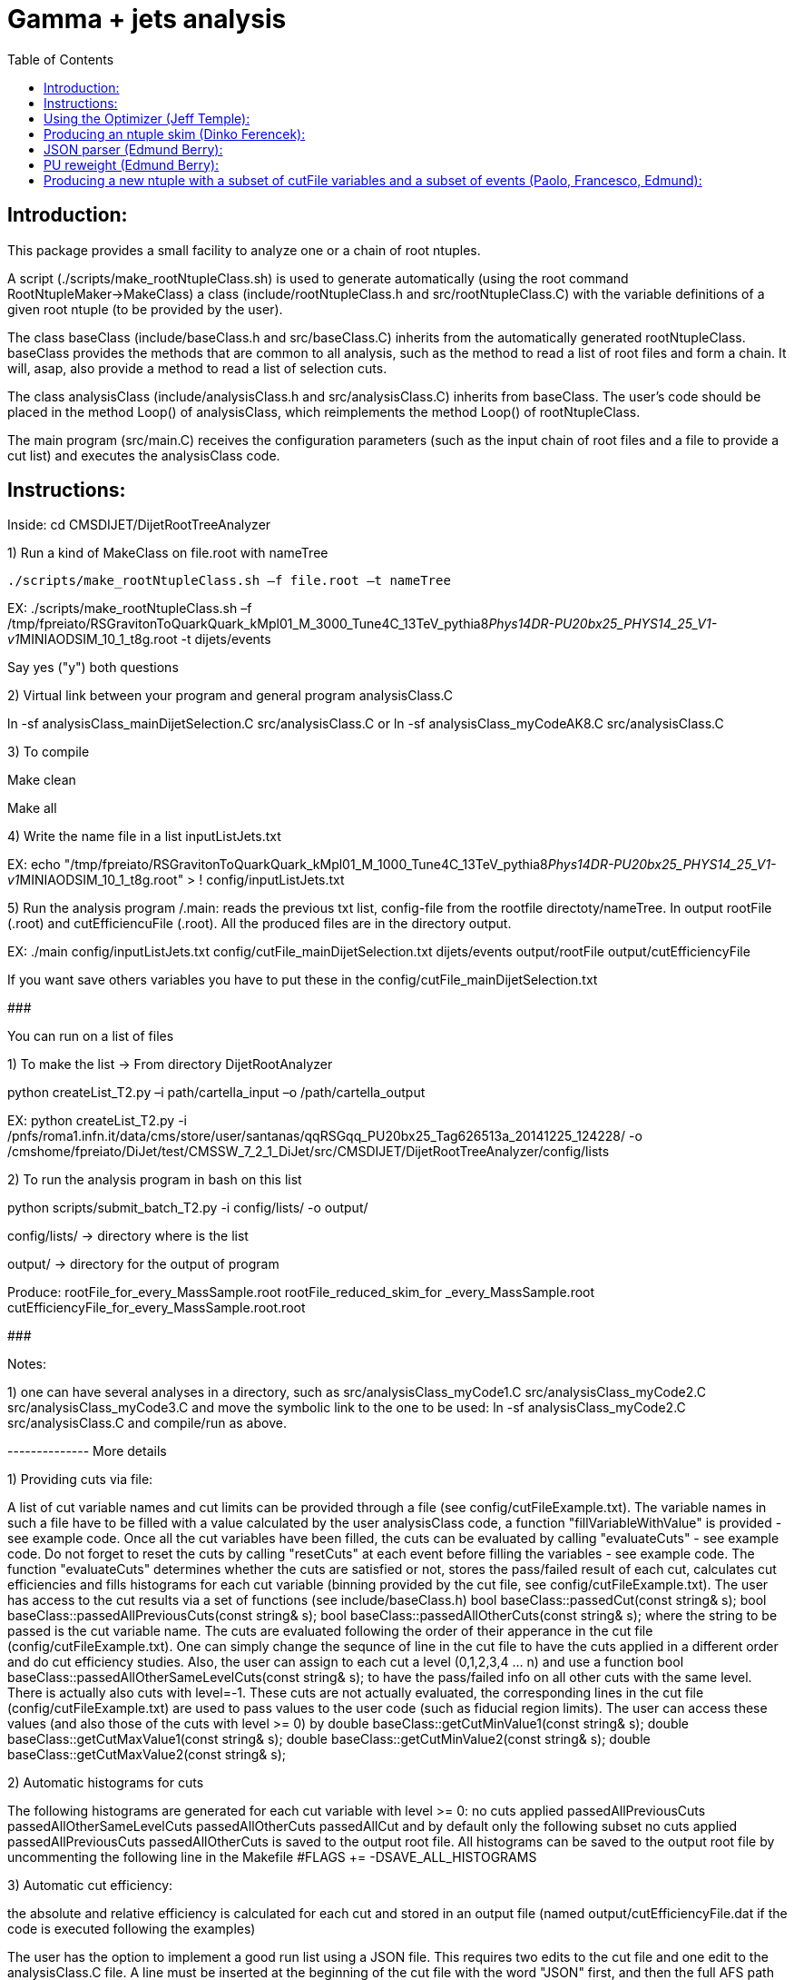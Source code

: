 // To compile, simply run 'asciidoc manual.txt'                                                                         
= Gamma + jets analysis                                                                                                                                                                    
:toc2:                                                                                                                  
:data-uri:                                                                                                              
:latexmath:                                                                                                             
:icons:                                                                                                                 
:theme: flask                                                                                                           
:html5:                                                                                                                 
:iconsdir: /gridgroup/cms/brochet/.local/etc/asciidoc/images/icons                                                      
                                                                   

Introduction:
-------------

This package provides a small facility to analyze one or a chain of root ntuples.

A script (./scripts/make_rootNtupleClass.sh) is used to generate automatically
(using the root command RootNtupleMaker->MakeClass) a class (include/rootNtupleClass.h
and src/rootNtupleClass.C) with the variable definitions of a given root ntuple
(to be provided by the user).

The class baseClass (include/baseClass.h and src/baseClass.C) inherits from the
automatically generated rootNtupleClass.
baseClass provides the methods that are common to all analysis, such as the method
to read a list of root files and form a chain. It will, asap, also provide a method
to read a list of selection cuts.

The class analysisClass (include/analysisClass.h and src/analysisClass.C) inherits
from baseClass.
The user's code should be placed in the method Loop() of analysisClass, which reimplements
the method Loop() of rootNtupleClass.

The main program (src/main.C) receives the configuration parameters (such as the input
chain of root files and a file to provide a cut list) and executes the analysisClass code.

Instructions:
-------------

Inside:	
    cd CMSDIJET/DijetRootTreeAnalyzer

1) Run a kind of MakeClass on file.root with nameTree
 
                    ./scripts/make_rootNtupleClass.sh –f file.root –t nameTree

EX:
./scripts/make_rootNtupleClass.sh –f /tmp/fpreiato/RSGravitonToQuarkQuark_kMpl01_M_3000_Tune4C_13TeV_pythia8__Phys14DR-PU20bx25_PHYS14_25_V1-v1__MINIAODSIM_10_1_t8g.root -t dijets/events

Say yes ("y") both questions

2) Virtual link between your program and general program analysisClass.C 

ln -sf analysisClass_mainDijetSelection.C src/analysisClass.C
   or 
ln -sf analysisClass_myCodeAK8.C src/analysisClass.C

3) To compile

Make clean

Make all

4) Write the name file in a list  inputListJets.txt

EX:
echo "/tmp/fpreiato/RSGravitonToQuarkQuark_kMpl01_M_1000_Tune4C_13TeV_pythia8__Phys14DR-PU20bx25_PHYS14_25_V1-v1__MINIAODSIM_10_1_t8g.root" > ! config/inputListJets.txt

5) Run the analysis program /.main: 
reads the previous txt list, config-file from the rootfile directoty/nameTree.
 In output rootFile (.root) and cutEfficiencuFile (.root). All the produced files are in the directory output.

EX:
./main config/inputListJets.txt config/cutFile_mainDijetSelection.txt dijets/events output/rootFile output/cutEfficiencyFile

If you want save others variables you have to put these in the config/cutFile_mainDijetSelection.txt

###########################################################

You can run on a list of files

1) To make the list -> From directory DijetRootAnalyzer

python createList_T2.py –i path/cartella_input –o /path/cartella_output

EX:
python createList_T2.py -i /pnfs/roma1.infn.it/data/cms/store/user/santanas/qqRSGqq_PU20bx25_Tag626513a_20141225_124228/ -o /cmshome/fpreiato/DiJet/test/CMSSW_7_2_1_DiJet/src/CMSDIJET/DijetRootTreeAnalyzer/config/lists

2) To run the analysis program in bash on this list

python scripts/submit_batch_T2.py -i config/lists/ -o output/

config/lists/ -> directory where is the list

output/ -> directory for the output of program

Produce:
rootFile_for_every_MassSample.root
rootFile_reduced_skim_for _every_MassSample.root
cutEfficiencyFile_for_every_MassSample.root.root

###########################################################

Notes:

1) one can have several analyses in a directory, such as
    src/analysisClass_myCode1.C
    src/analysisClass_myCode2.C
    src/analysisClass_myCode3.C
   and move the symbolic link to the one to be used:
    ln -sf analysisClass_myCode2.C src/analysisClass.C
   and compile/run as above.

-------------- More details

1) Providing cuts via file:

A list of cut variable names and cut limits can be provided through a file (see config/cutFileExample.txt).
The variable names in such a file have to be filled with a value calculated by the user analysisClass code,
a function "fillVariableWithValue" is provided - see example code.
Once all the cut variables have been filled, the cuts can be evaluated by calling "evaluateCuts" - see
example code. Do not forget to reset the cuts by calling "resetCuts" at each event before filling the
variables - see example code.
The function "evaluateCuts" determines whether the cuts are satisfied or not, stores the pass/failed result
of each cut, calculates cut efficiencies and fills histograms for each cut variable (binning provided by the
cut file, see config/cutFileExample.txt).
The user has access to the cut results via a set of functions (see include/baseClass.h)
  bool baseClass::passedCut(const string& s);
  bool baseClass::passedAllPreviousCuts(const string& s);
  bool baseClass::passedAllOtherCuts(const string& s);
where the string to be passed is the cut variable name.
The cuts are evaluated following the order of their apperance in the cut file (config/cutFileExample.txt).
One can simply change the sequnce of line in the cut file to have the cuts applied in a different order
and do cut efficiency studies.
Also, the user can assign to each cut a level (0,1,2,3,4 ... n) and use a function
  bool baseClass::passedAllOtherSameLevelCuts(const string& s);
to have the pass/failed info on all other cuts with the same level.
There is actually also cuts with level=-1. These cuts are not actually evaluated, the corresponding lines
in the cut file (config/cutFileExample.txt) are used to pass values to the user code (such as fiducial
region limits). The user can access these values (and also those of the cuts with level >= 0) by
  double baseClass::getCutMinValue1(const string& s);
  double baseClass::getCutMaxValue1(const string& s);
  double baseClass::getCutMinValue2(const string& s);
  double baseClass::getCutMaxValue2(const string& s);

2) Automatic histograms for cuts

The following histograms are generated for each cut variable with level >= 0:
  no cuts applied
  passedAllPreviousCuts
  passedAllOtherSameLevelCuts
  passedAllOtherCuts
  passedAllCut
and by default only the following subset
  no cuts applied
  passedAllPreviousCuts
  passedAllOtherCuts
is saved to the output root file. All histograms can be saved to the output root file by
uncommenting the following line in the Makefile
#FLAGS += -DSAVE_ALL_HISTOGRAMS

3) Automatic cut efficiency:

the absolute and relative efficiency is calculated for each cut and stored in an output file
(named output/cutEfficiencyFile.dat if the code is executed following the examples)

The user has the option to implement a good run list using a JSON file.  This requires two edits to the cut 
file and one edit to the analysisClass.C file.
  A line must be inserted at the beginning of the cut file with the word "JSON" first, and then 
    the full AFS path of the desiredJSON file. For example:
    JSON /afs/cern.ch/cms/CAF/CMSCOMM/COMM_DQM/certification/Collisions11/7TeV/Prompt/Cert_160404-163369_7TeV_PromptReco_Collisions11_JSON.txt
  In addition, the user must define the JSON file selection in the cut file.  This is done in the usual way:
    #VariableName                   minValue1(<) maxValue1(>=)      minValue2(<)    maxValue2(>=)   level   histoNbinsMinMax
    #------------                   ------------ -------------      ------------    -------------   -----   ----------------
    PassJSON                        0            1                  -               -               0       2 -0.5 1.5
  In the analysisClass.C file, the user must add the following line within the analysis loop:
    fillVariableWithValue ( "PassJSON", passJSON (run, ls, isData));

Note that the use of a JSON file (good run list) is optional.  If the user does not list a JSON file in the cut file,
no selection will be made.

#############################################

Additional scripts for running on several datasets:

See ./doc/howToMakeAnalysisWithRootTuples.txt

#############################################

Using the Optimizer (Jeff Temple):
----------------------------------

The input cut file can also specify variables to be used in optimization studies.
To do so, add a line in the file for each variable to optimize. The first field of a line
must be the name of the variable, second field must be "OPT", third field either ">" or "<".
(The ">" sign will pass values greater than the applied threshold, and "<" will pass
those less than the threshold.) 4th and 5th fields should be the minimum
and maximum thresholds you wish to apply when scanning for optimal cuts.
An example of the optimization syntax is:

#VariableName     must be OPT   > or <    RangeMin        RangeMax        unused
#------------     -----------   ------    ------------    -------------   ------
muonPt               OPT          >          10              55              5

This optimizer will scan 10 different values, evenly distributed over
the inclusive range [RangeMin, RangeMax]. At the moment, the 6th value is not used and
does not need to be specified.
The optimization cuts are always run after all the other cuts in the file, and are only run
when all other cuts are passed.
The above line will make 10 different cuts on muonPt, at [10, 15, 20, 25, ..., 55].
('5' in the 6th field is meaningless here.)
The output of the optimization will be a 10-bin histogram, showing the number of
events passing each of the 10 thresholds.

Multiple optimization cuts may be applied in the same file.  In the case where N optimization cuts
are applied, a histogram of 10^N bins will be produced, with each bin corresponding to a unique cut combination.
No more than 6 variables may be optimized at one time (limitation in the number of bins for a TH1F ~ 10^6).
Since such file can become quite large, the default is to not create

A file (optimizationCuts.txt in the working directory) that lists the cut values applied for
each bin can be produced by uncommenting the line
#FLAGS += -DCREATE_OPT_CUT_FILE
in the Makefile. Since this file can be quite large (10^N lines), by default it is not created.

###################################################

Producing an ntuple skim (Dinko Ferencek):
------------------------------------------

The class baseClass provides the ability to produce a skimmed version of the input ntuples. In order to
produce a skim, the following preliminary cut line has to be added to the cut file

#VariableName         value1            value2          value3          value4          level
#------------         ------------      -------------   ------------    -------------   -----
produceSkim           1                 -               -               -               -1

and call the fillSkimTree() method for those events that meet the skimming criteria. One possible example is

    if( passedCut("all") ) fillSkimTree();

If the above preliminary cut line is not present in the cut file, is commented out or its value1 is set to 0,
the skim creation will be turned off and calling the fillSkimTree() method will have no effect.


JSON parser (Edmund Berry):
---------------------------

See https://hypernews.cern.ch/HyperNews/CMS/get/exotica-lq/266.html


PU reweight (Edmund Berry):
---------------------------

See https://twiki.cern.ch/twiki/pub/CMS/Exo2011LQ1AndLQ2Analyses/PileupReweightingCode.pdf


Producing a new ntuple with a subset of cutFile variables and a subset of events (Paolo, Francesco, Edmund):
------------------------------------------------------------------------------------------------------------

The class baseClass provides the ability to produce a new ntuple with a subset of the variables defined
in the cutFile, and with a subset of events.
In order to do so, the following preliminary cut line has to be added to the cut file

#VariableName         value1            value2          value3          value4          level
#------------         ------------      -------------   ------------    -------------   -----
produceReducedSkim              1               -               -               -               -1

then each variable that needs to be included in the new tree has to be flagged with SAVE in 
the cutFile at the end of the line where the variabole is defined, as for pT1stEle and pT2ndEle
below:

#VariableName	      minValue1(<) maxValue1(>=)	minValue2(<)	maxValue2(>=)	level	histoNbinsMinMax  OptionalFlag
#------------	      ------------ -------------	------------	-------------	-----	----------------  ------------
nEleFinal	      1		   +inf			-		-		0	11 -0.5 10.5
pT1stEle              85           +inf                 -               -               1       100 0 1000        SAVE
pT2ndEle	      30	   +inf			-	        -	        1	100 0 1000        SAVE
invMass_ee	      0		   80			100	        +inf	        1	120 0 1200

(do not put anything for those variables that do not need to be saved, such as for  nEleFinaland invMass_ee)

finally, call fillReducedSkimTree() in the analysisClass for the subset of events that need to be saved, e.g.:

    if( passedCut("nEleFinal") ) fillReducedSkimTree();

If the above preliminary cut line is not present in the cut file, is commented out or its value1 is set to 0,
the skim creation will be turned off and calling the fillReducedSkimTree() method will have no effect.
The new ntuple will be created in a file named as the std output root file with _reduced_skim appended
before the .root and the tree name will be as in the input root file.

############################################
############################################

Instruction for the Maker

Inside:	
    cd CMSDIJET/DijetRootTreeMaker


1) Change the Tree variables in:

/prod/flat-signal-cfg_miniAOD.py


  ---  Needs root file in input -> change name in -> PoolSource ( fileNames = cms.untracked.vstring('file:9EE6AF6D-766F-E411-AE11-0026189437FD.root') )
  --- Change name output file root -> THISROOTFILE ( fileName=cms.string('dijetTree_RSGravitonToQuarkQuark_M3000.root'), )
  --- Change global tag -> THISGLOBALTAG ( process.GlobalTag.globaltag = 'PHYS14_25_V2::All' )

file 9EE6AF6D-766F-E411-AE11-0026189437FD.root copied with and from:

dccp /pnfs/roma1.infn.it/data/cms/store/mc/Phys14DR/QstarToJJ_M_3000_Tune4C_13TeV_pythia8/MINIAODSIM/PU20bx25_PHYS14_25_V1-v1/10000/6EF79FD0-F06B-E411-B733-BCAEC50971E2.root


---- Number of events generated:

  process.maxEvents = cms.untracked.PSet(input = cms.untracked.int32(10000))

 2) To compile from directory DijetRootMaker

> scram b

 3) Run from directory prod/

cmsRun flat-signa-cfg_miniAOD.py

-> produce the file output.root with all variables

###################################################

--  To compile program.c as Compare.C

g++ -o programma.exe programma.cc `root-config --cflags  --glibs`

##################################################
